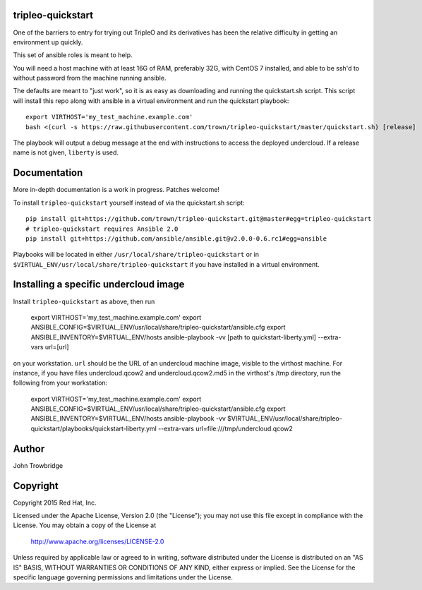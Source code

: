 tripleo-quickstart
==================

One of the barriers to entry for trying out TripleO and its
derivatives has been the relative difficulty in getting an
environment up quickly.

This set of ansible roles is meant to help.

You will need a host machine with at least 16G of RAM, preferably 32G,
with CentOS 7 installed, and able to be ssh'd to without password from
the machine running ansible.

The defaults are meant to "just work", so it is as easy as
downloading and running the quickstart.sh script.
This script will install this repo along with ansible in a
virtual environment and run the quickstart playbook::

    export VIRTHOST='my_test_machine.example.com'
    bash <(curl -s https://raw.githubusercontent.com/trown/tripleo-quickstart/master/quickstart.sh) [release]

The playbook will output a debug message at the end with instructions
to access the deployed undercloud. If a release name is not given, ``liberty``
is used.

Documentation
=============

More in-depth documentation is a work in progress. Patches welcome!

To install ``tripleo-quickstart`` yourself instead of via the
quickstart.sh script::

    pip install git+https://github.com/trown/tripleo-quickstart.git@master#egg=tripleo-quickstart
    # tripleo-quickstart requires Ansible 2.0
    pip install git+https://github.com/ansible/ansible.git@v2.0.0-0.6.rc1#egg=ansible

Playbooks will be located in either ``/usr/local/share/tripleo-quickstart`` or
in ``$VIRTUAL_ENV/usr/local/share/tripleo-quickstart`` if you have installed in
a virtual environment.

Installing a specific undercloud image
======================================

Install ``tripleo-quickstart`` as above, then run

    export VIRTHOST='my_test_machine.example.com'
    export ANSIBLE_CONFIG=$VIRTUAL_ENV/usr/local/share/tripleo-quickstart/ansible.cfg
    export ANSIBLE_INVENTORY=$VIRTUAL_ENV/hosts
    ansible-playbook -vv [path to quickstart-liberty.yml] --extra-vars url=[url]

on your workstation. ``url`` should be the URL of an undercloud machine image,
visible to the virthost machine. For instance, if you have files
undercloud.qcow2 and undercloud.qcow2.md5 in the virthost's /tmp directory, run
the following from your workstation:

    export VIRTHOST='my_test_machine.example.com'
    export ANSIBLE_CONFIG=$VIRTUAL_ENV/usr/local/share/tripleo-quickstart/ansible.cfg
    export ANSIBLE_INVENTORY=$VIRTUAL_ENV/hosts
    ansible-playbook -vv $VIRTUAL_ENV/usr/local/share/tripleo-quickstart/playbooks/quickstart-liberty.yml --extra-vars url=file:///tmp/undercloud.qcow2

Author
======
John Trowbridge

Copyright
=========
Copyright 2015 Red Hat, Inc.

Licensed under the Apache License, Version 2.0 (the "License");
you may not use this file except in compliance with the License.
You may obtain a copy of the License at

    http://www.apache.org/licenses/LICENSE-2.0

Unless required by applicable law or agreed to in writing, software
distributed under the License is distributed on an "AS IS" BASIS,
WITHOUT WARRANTIES OR CONDITIONS OF ANY KIND, either express or implied.
See the License for the specific language governing permissions and
limitations under the License.
